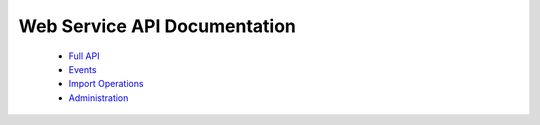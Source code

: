 Web Service API Documentation
=============================

 - `Full API <../../_static/wsdocs/index.html>`_
 - `Events <../../_static/wsdocs/resource_SystemEventResource.html>`_
 - `Import Operations <../../_static/wsdocs/resource_ImportResource.html>`_
 - `Administration <../../_static/wsdocs/resource_AdminResource.html>`_
